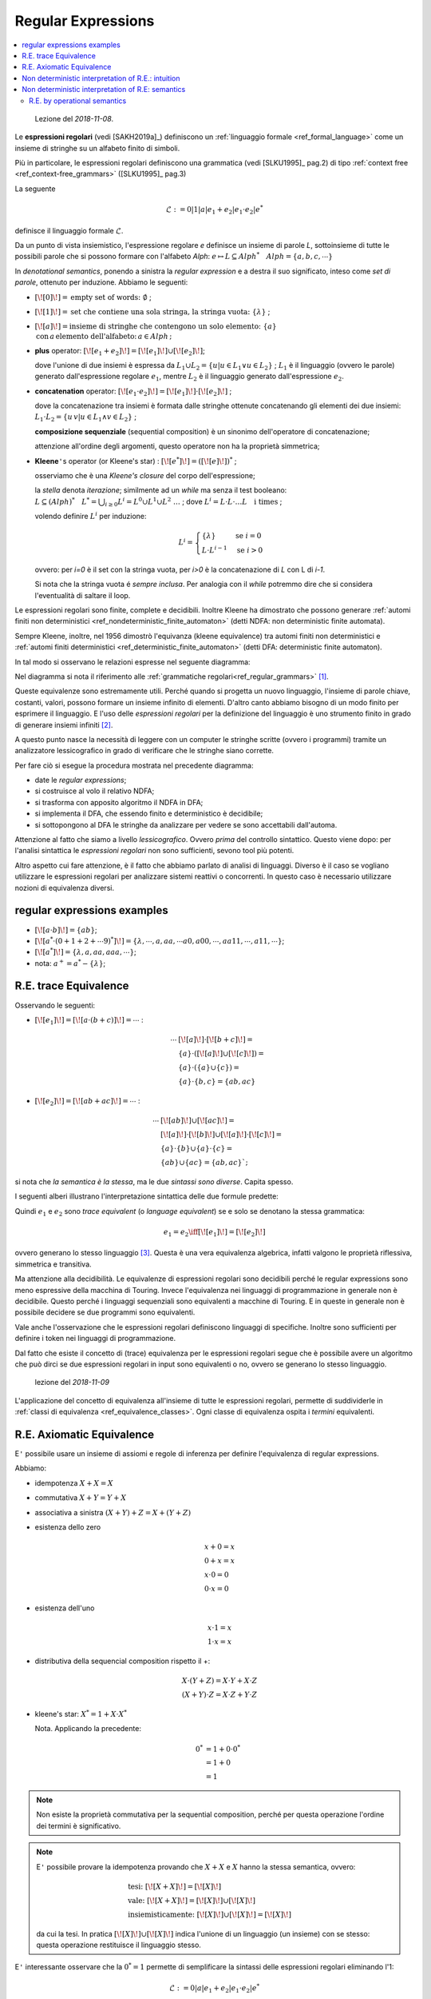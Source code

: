 
.. meta::
   :language: it
   :description language=it: Appunti di Complex Systems Design - Espressioni Regolari
   :description language=en: Notes on Complex Systems Design - Regular Expressions
   :keywords: Complex Systems Design, regular expressions
   :author: Luciano De Falco Alfano

.. index:: regular expressions

.. _ref_regular_expressions:
   
Regular Expressions
==========================

.. contents:: 
   :local:

..

  Lezione del *2018-11-08*.

Le **espressioni regolari** (vedi [SAKH2019a]_) definiscono un 
:ref:`linguaggio formale <ref_formal_language>` come un insieme di 
stringhe su un alfabeto finito di simboli.

Più in particolare, le espressioni regolari definiscono una grammatica 
(vedi [SLKU1995]_ pag.2) di tipo :ref:`context free <ref_context-free_grammars>`
([SLKU1995]_ pag.3)

La seguente

.. math::

  \mathcal{L} := 0 \vert 1 \vert a \vert e_1 + e_2 \vert e_1 \cdot e_2 | e^*
  
definisce il linguaggio formale :math:`\mathcal{L}`.

Da un punto di vista insiemistico, l'espressione regolare *e* definisce un insieme
di parole *L*, sottoinsieme di tutte le possibili parole che si possono
formare con l'alfabeto *Alph*: 
:math:`e \mapsto L \subseteq Alph^* \quad Alph = \{a, b, c, \cdots \}`

In *denotational semantics*, ponendo a sinistra la *regular expression* e a destra il suo
significato, inteso come *set di parole*, ottenuto per induzione. Abbiamo le seguenti:

* :math:`[\![ 0 ]\!] = \text{empty set of words: } \emptyset` ; 
* :math:`[\![ 1 ]\!] = \text{set che contiene una sola stringa, la stringa vuota: } \{\lambda\}` ; 
* :math:`[\![ a ]\!] = \text{insieme di stringhe che contengono un solo elemento: } \{a\} \\ \, \text{con} \, a \, \text{elemento dell'alfabeto:} \, a \in Alph \, \text{;}` 
* **plus** operator: :math:`[\![ e_1 + e_2 ]\!] = [\![ e_1 ]\!] \cup [\![ e_2 ]\!]`;
 
  dove l'unione di due insiemi è espressa da :math:`L_1 \cup L_2 = \{u \vert u \in L_1 \vee u \in L_2\}` ;
  :math:`L_1` è il linguaggio (ovvero le parole) generato dall'espressione regolare :math:`e_1`, mentre
  :math:`L_2` è il linguaggio generato dall'espressione :math:`e_2`.

* **concatenation** operator: :math:`[\![ e_1 \cdot e_2 ]\!] = [\![ e_1 ]\!] \cdot [\![ e_2 ]\!]` ;

  dove la concatenazione tra insiemi è formata dalle stringhe ottenute concatenando gli elementi dei due insiemi:
  :math:`L_1 \cdot L_2 = \{u \, v \vert u \in L_1 \wedge v \in L_2\}` ;
  
  **composizione sequenziale** (sequential composition) è un sinonimo dell'operatore di concatenazione;
  
  attenzione all'ordine degli argomenti, questo operatore non ha la proprietà simmetrica;
  
* **Kleene**\ ``'``\ s operator (or Kleene's star) : :math:`[\![ e^* ]\!] = ( [\![ e ]\!] )^*` ;

  osserviamo che è una *Kleene's closure* del corpo dell'espressione;

  la *stella* denota *iterazione*; similmente ad un *while* ma senza il
  test booleano:
  :math:`L \subseteq (Alph)^* \quad L^* = \bigcup_{i \geq 0} L^i = L^0 \cup L^1 \cup L^2 \ \dots` ;
  dove   :math:`L^i = L \cdot L \cdot \dots L \quad \text{i times}` ;
  
  volendo definire :math:`L^i` per induzione:
  
  .. math::
  
     L^i = \begin{cases}
             \{\lambda\}          & \text{se } i = 0 \\ 
             L \cdot L^{i-1}  & \text{se } i > 0
           \end{cases}
       
  ovvero: per *i=0* è il set con la stringa vuota, per *i>0*
  è la concatenazione di *L* con L di *i-1*.
  
  Si nota che la stringa vuota é *sempre inclusa*. Per analogia con il *while*
  potremmo dire che si considera l'eventualità di saltare il loop.
  
Le espressioni regolari sono finite, complete e decidibili. Inoltre Kleene ha dimostrato che possono 
generare :ref:`automi finiti non deterministici <ref_nondeterministic_finite_automaton>` (detti NDFA: non deterministic finite automata).

Sempre Kleene, inoltre, nel 1956 dimostrò l'equivanza (kleene equivalence) tra 
automi finiti non deterministici 
e :ref:`automi finiti deterministici <ref_deterministic_finite_automaton>`
(detti DFA: deterministic finite automaton).

In tal modo si osservano le relazioni espresse nel seguente diagramma:

.. image:: images/relazioni_automi.*
   :align: center

Nel diagramma si nota il riferimento alle :ref:`grammatiche regolari<ref_regular_grammars>` [#]_.

Queste equivalenze sono estremamente utili. Perché quando si progetta un nuovo linguaggio,
l'insieme di parole chiave, costanti, valori, possono formare un insieme infinito di elementi.
D'altro canto abbiamo bisogno di un modo finito per esprimere il linguaggio. E l'uso
delle *espressioni regolari* per la definizione del linguaggio è
uno strumento finito in grado di generare insiemi infiniti [#]_.

A questo punto nasce 
la necessità di leggere con un computer le stringhe scritte (ovvero i programmi)
tramite un analizzatore lessicografico in grado di verificare che le stringhe siano
corrette.

Per fare ciò si esegue la procedura mostrata nel precedente diagramma:

* date le  *regular expressions*;
* si costruisce al volo il relativo NDFA;
* si trasforma con apposito algoritmo il NDFA in DFA;
* si implementa il DFA, che essendo finito e deterministico è decidibile;
* si sottopongono al DFA le stringhe da analizzare per vedere se sono
  accettabili dall'automa.

Attenzione al fatto che siamo a livello *lessicografico*. Ovvero *prima* del
controllo sintattico. Questo viene dopo: per l'analisi sintattica le
*espressioni regolari* non sono sufficienti, sevono tool più potenti.

Altro aspetto cui fare attenzione, è il fatto che abbiamo parlato di analisi 
di linguaggi. Diverso è il caso se vogliano utilizzare le espressioni regolari
per analizzare sistemi reattivi o concorrenti. In questo caso è necessario
utilizzare nozioni di equivalenza diversi.


.. index:: regular expressions examples

.. _ref_regular_expressions_examples:

regular expressions examples
-----------------------------------

* :math:`[\![ a \cdot b ]\!] = \{ab\}`;
* :math:`[\![ a^* \cdot ( 0 + 1 + 2 + \cdots 9 )^* ]\!] = \{ \lambda, \cdots, a, aa, \cdots a0, a00, \cdots, aa11, \cdots, a11, \cdots \}`;
* :math:`[\![ a^* ]\!] = \{ \lambda, a, aa, aaa, \cdots \}`;
* nota: :math:`a^+ = a^* - \{ \lambda \}`;
 
 
.. index:: regular expressions trace equivalence

.. _ref_regular_expressions_trace_equivalence:

R.E. trace Equivalence
---------------------------


Osservando le seguenti:

* :math:`[\![ e_1 ]\!] = [\![ a \cdot ( b + c ) ]\!] = \cdots` :

  .. math::
  
     \cdots &  [\![ a ]\!] \cdot  [\![ b + c ]\!] = \\
            & \{a\} \cdot ([\![ a ]\!] \cup [\![ c ]\!]) = \\
            & \{a\} \cdot (\{a\} \cup \{c\}) = \\
            & \{a\} \cdot \{ b, c \} = \{ab, ac\}
  
     
* :math:`[\![ e_2 ]\!] = [\![ a b + a c ]\!] = \cdots` :

  .. math::
  
     \cdots & [\![ a b ]\!] \cup  [\![ a c ]\!] = \\
            & [\![ a ]\!] \cdot [\![ b ]\!] \cup  [\![ a ]\!] \cdot [\![ c ]\!] = \\
            & \{ a \} \cdot \{ b \} \cup \{ a \} \cdot \{ c \}  = \\
            & \{ a b \}  \cup \{ a c \}  = \{ab, ac\}`;
  
si nota che *la semantica è la stessa*, ma le due *sintassi sono diverse*. Capita spesso.

.. _ref_esempio_stessa_semantica:

I seguenti alberi illustrano l'interpretazione sintattica delle due formule predette:
  
.. image:: images/stessa_semantica.*
   :align: center
   
Quindi :math:`e_1` e :math:`e_2` sono *trace equivalent* (o *language equivalent*)
se e solo se denotano la stessa grammatica:

 .. math::
   
    e_1 = e_2 \iff [\![e_1]\!] = [\![e_2]\!] 
    
ovvero generano lo stesso linguaggio [#]_. Questa è una vera equivalenza algebrica, 
infatti valgono le proprietà riflessiva, simmetrica e transitiva.

Ma attenzione alla decidibilità. Le equivalenze di espressioni regolari sono decidibili
perché le regular expressions sono meno
espressive della macchina di Touring. Invece l'equivalenza nei linguaggi di programmazione
in generale non è decidibile. Questo perché i linguaggi sequenziali sono equivalenti 
a macchine di Touring. E in queste in generale non è possibile decidere se 
due programmi sono equivalenti.

Vale anche l'osservazione che le espressioni regolari definiscono linguaggi di specifiche.
Inoltre sono sufficienti per definire i token nei linguaggi di programmazione.
   
Dal fatto che esiste il concetto di (trace) equivalenza per le espressioni
regolari segue che è possibile avere un algoritmo che può dirci se due
espressioni regolari in input sono equivalenti o no, ovvero se generano lo stesso
linguaggio.

  lezione del *2018-11-09*
  
L'applicazione del concetto di equivalenza all'insieme di tutte le espressioni
regolari, permette di suddividerle in :ref:`classi di equivalenza <ref_equivalence_classes>`.
Ogni classe di equivalenza ospita i *termini* equivalenti.


.. index:: axiomatic equivalence

.. _ref_axiomatic_equivalence:

R.E. Axiomatic Equivalence
-----------------------------------------------

E\ ``'`` possibile usare un insieme di assiomi e regole di inferenza per definire
l'equivalenza di regular expressions.

Abbiamo:

* idempotenza :math:`X + X = X`
* commutativa :math:`X + Y = Y + X`
* associativa a sinistra :math:`(X + Y) + Z = X + (Y + Z)`
* esistenza dello zero

  .. math::
  
     & x + 0 = x \\ 
     & 0 + x = x \\ 
     & x \cdot 0 = 0 \\ 
     & 0 \cdot x = 0

* esistenza dell'uno

  .. math::
  
     & x \cdot 1 = x \\ 
     & 1 \cdot x = x

* distributiva della sequencial composition rispetto il +:

  .. math:: 
    
     & X \cdot (Y + Z) = X \cdot Y + X \cdot Z \\
     & (X + Y) \cdot Z = X \cdot Z + Y \cdot Z 
     
* kleene's star: :math:`X^* = 1 + X \cdot X^*`

  Nota. Applicando la precedente: 
     
  .. math::
     
     0^* & = 1 + 0 \cdot 0^* \\
         & = 1 + 0 \\
         & = 1
         
.. note:: Non esiste la proprietà commutativa per la sequential composition, perché
   per questa operazione l'ordine dei termini è significativo.

.. note:: E\ ``'`` possibile provare la idempotenza provando che :math:`X + X` e 
   :math:`X` hanno la stessa semantica, ovvero:

   .. math::
   
      & \text{tesi: } [\![ X + X ]\!] = [\![ X ]\!] \\
      & \text{vale: } [\![ X + X ]\!] = [\![ X ]\!] \cup [\![ X ]\!] \\
      & \text{insiemisticamente: } [\![ X ]\!] \cup [\![ X ]\!] = [\![ X ]\!] 
      
   da cui la tesi. In pratica :math:`[\![ X ]\!] \cup [\![ X ]\!]` indica l'unione 
   di un linguaggio (un insieme) con se stesso: questa operazione restituisce
   il linguaggio stesso.
   
E\ ``'`` interessante osservare che la :math:`0^* = 1` permette di semplificare la sintassi
delle espressioni regolari eliminando l'1:

.. math::

  \mathcal{L} := 0 \vert a \vert e_1 + e_2 \vert e_1 \cdot e_2 | e^*
   
quindi la semantica delle espressioni regolari è tale da semplificare la sintassi.

Esiste un teorema che enuncia: date due espressioni regolari, queste sono trace equivalent
se e solo se i due termini possono essere resi equivalenti applicando
gli assiomi:

.. math::

   \forall e_1, e_2 \in E \quad e_1 =_{te} e_2 \iff e_1 =_{A} e_2
   
dove *E* è l'insieme delle espressioni regolari, :math:`=_{te}` indica
*trace equivalence*, ovvero :math:`[\![ e_1 ]\!] = [\![ e_2 ]\!]`, mentre
:math:`=_{A}` indica equivalenza secondo gli assiomi precedentemente indicati.

Una equivalenza secondo gli assiomi si prova partendo dall'espressione
:math:`e_1`, e applicando a questa gli assiomi presentati in precedenza, 
fino a trasformarla, se si riesce, nell'espressione :math:`e_2`.
   
Il teorema in osservazione afferma che la *trace equivalence* e la *axiomatic equivalence*
generano le stesse classi di equivalenza: suddividono l'insieme *E* nelle stesse partizioni.   
   
La proposizione *se e solo se* del precedente teorema, significa che valgono:

* sia :math:`e_1 =_{te} e_2 \Leftarrow e_1 =_{A} e_2`;
* che :math:`e_1 =_{te} e_2 \Rightarrow e_1 =_{A} e_2`.

La prima relazione afferma che due espressioni regolari assiomaticamente
equivalenti, implicano l'equivalenza semantica. Questa è detta **correctness**
(o *soundness*).

Considerando la seconda relazione, ovvero l'equivalenza semantica implica 
quella assiomatica, è detta **completeness**.

Kleene nel 1956 fu in grado di provare solo il *soundness*. La *completeness*
fu provata nel 1999 da Dexter Kozen, utilizzando l'univocità dell'automa 
minimo per :math:`e_1, e_2`: dato l'automa minimo, Kozen lo utilizzò per 
dimostrare gli assiomi.

Il teorema predetto vale per le espressioni regolari come generatori di linguaggi.
Per il tema più generale dell'uso delle espressioni regolari per i sistemi
concorrenti, il teorema predetto ancora non è completamente dimostrato. 
E\ ``'`` stato dimostrato per una sintassi semplificata. Quindi vi è il sospetto che 
gli assiomi non siano sufficienti per definire l'equivalenza per sistemi
concorrenti rappresentabili con la sintassi completa delle espressioni
regolari.

.. note:: Mentre da un punto di vista matematico l'equivalenza semantica
   e quella assiomatica possono essere interpretate come due modi diversi
   di esprimere lo *stesso* concetto di equivalenza, da un punto di vista 
   della computer scienze, sono due interpretazioni diverse dell'informazione:
   una (la semantica) orientata all'algoritmo, l'altra alla sintassi.

.. index:: non deterministic interpretation of regular expressions intutition

.. _ref_non_deterministic_interpretation_of_regular_expressions_intuition:

Non deterministic interpretation of R.E.: intuition
----------------------------------------------------

  lezione del *2018-11-15*
  
Riprendiamo la sintassi delle espressioni regolari:

.. math::

   & Alph = \{a, b, c, \cdots \} \\
   & \mathcal{L} ::= 0 \vert 1 \vert a \vert e_1 + e_2 \vert e_1 \cdot e_2 | e^*

Consideriamo l'alfabeto come astrazioni di azioni. Ad esempio: *send*, *receive*,
*input*, *output*, ...

E interpretiamo le espressioni regolari come descrizioni di sistemi reattivi. 
Ovvero sistemi che reagiscono alle condizioni esterne: sempre attivi, eseguono
i comandi senza terminare, ma rimangono in attesa del prossimo comando da 
eseguire.

.. note:: In questa sintassi, per ora manca l'operatore di *parallel composition*.

Gli *operatori* mostrati possono essere interpretati informalmente come segue.

.. warning:: La terminologia può ingannare. Questi sono sistemi elementari. 
   Considera che in inglese *operator* si traduce con il termine italiano
   *operatore*, intendendo una persona o una cosa che esegue
   compiti, verosimilmente in modo continuativo.
   
   Quindi, attenzione a non confondere il concetto di *operatore*, che in italiano 
   assume anche il significato di simbolo che esprime una operazione. Gli anglosassoni
   per questo significato utilizzano spesso il termine *operation*.

* *0* è un *unsuccesfull terminal operator* ovvero un sistema che ha 
  concluso l'attività senza successo.
* *1* è un *successfull terminal operator*: un sistema che ha concluso
  l'attività con successo.
   
  Questo  lo *0* indicano uno stop dell'attività, ma con diversi significati:
  soddisfacimento, o meno, della richiesta.
  
     
* *a* é un sistema che può eseguire l'azione *a* e poi terminare con successo.
  Notiamo che la terminazione con successo è successiva alla esecuzione
  dell'azione *a*.
* :math:`e_1 + e_2` è la *non deterministic composition*. Un sistema in grado di
  eseguire le azioni :math:`e_1` **oppure** quelle :math:`e_2`. E' una 
  *scelta* tra :math:`e_1` ed :math:`e_2`, ma non condizionata da un test
  booleano. La scelta se eseguire l'una o l'altra è determinata dall'ambiente
  esterno. Alcune volte l'ambiente richiederà :math:`e_1`, altre volte :math:`e_2`.
  E quando è stata fatta la scelta, l'alternativa non è più possibile, viene 
  eliminata fino al prossimo run.
  
  I sistemi paralleli hanno  sempre un comportamento di questo tipo, esplicito o implicito.
  Si immagini un gruppo di sistemi, ognuno in grado di eseguire alcune
  attività. Ogni sistema elabora autonomamente, salvo comunicare ogni
  tanto con un altro sistema del gruppo.

* :math:`e_1 \cdot e_2` è la *sequential composition*. Un sistema in grado di
  eseguire le azioni :math:`e_1` e, quando queste sono pronte a terminare con successo, 
  il controllo passa a :math:`e_2`. Quindi **fornisce un ordine**: prima :math:`e_1` 
  e poi :math:`e_2`, ma solo se :math:`e_1` è terminato con successo.
  
  La *sequencial composition* è sempre presente, in ogni linguaggio di specifiche.
  Questo perché ogni algoritmo ha necessità di indicare un ordine delle 
  operazioni da effettuare.
  
* :math:`e^* = 1 + e \cdot e^*` è simile ad un sistema ricorsivo. In pratica è un 
  sistema *non deterministic composition* che può decidere di terminare immediatamente 
  con successo (salta il corpo del processo), oppure eseguire il processo e, **se non fallisce**,
  decidere di ripartire nuovamente.
  
  Il seguente è un diagramma descrittivo di un sistema :math:`e^*`:
  
  .. image:: images/e_star.*
     :align: center

Nel complesso le espressioni regolari sono un linguaggio di descrizione di
sistemi reattivi piuttosto completo. Manca la parallel composition,
che può essere in qualche modo simulata tramite comportamenti paralleli.

Manca anche la possibilità di specificare il tempo e la localizzazione:
vengono descritti solo gli aspetti funzionali.

D'altro canto permettono di esprimere la *non deterministic composition*
tramite l'operatore :math:`e_1 + e_2`, e questo è un concetto fondamentale
nella programmazione parallela. Ad esempio se si hanno due processi che effettuano
assegnazioni diverse in una variabile, quale dei due *vince* lasciando
il proprio valore nella variabile al termine del run, dipende da una serie di 
fattori non controllabili: temperatura, presenza di altri processi, frequenza
del clock, cache, ... Quindi eseguendo più test avremo risultati diversi:
alcune volte vincerà il primo processo, altre volte vincerà il secondo.
   
   
.. index:: non deterministic interpretation of regular expressions semantic

.. _ref_non_deterministic_interpretation_of_regular_expressions_semantic:

Non deterministic interpretation of R.E: semantics
---------------------------------------------------

Per l'interpretazione classica delle R.E. abbiamo usato la *denotation semantics*
perché ci ha permesso di concentraci sugli stati iniziali e finali.

Ora, avendo a che fare con processi concorrenti, limitare l'analisi ai soli
stati iniziali e finali non è più sufficiente. Per questo motivo si usa una
*structural operational semantics* che permette di spiegare il comportamento
del sistema passo per passo.

Per comprendere il motivo di questa necessità, si riprendano i sistemi
illustrati qui di seguito.

.. image:: images/stessa_semantica.*
   :align: center

Se ci limitiamo ad osservare funzionalmente le sequenze di azioni che i due
sistemi sono in grado di eseguire (ovvero le loro *trace*), sappiamo che 
sono equivalenti: soddisfano il criterio di *trace equivalence*. Entrambi
sono in grado di eseguire sequenze del tipo *ab* oppure *ac*.

Ma considerandoli sistemi reattivi, supponiamo che:

* l'azione *a* sia una *read*, quindi una sincronizzazione con un sistema
  esterno che alimenta un dato in lettura,
* l'azione *b* sia una stampa del dato ricevuto su un device (*printer1*);
* l'azione *c* sia una stampa del dato ricevuto su un secondo device (*printer2*).

Questo è uno scenario molto comune. Un processo solitamente dispone di più canali
di uscita, e un dato può essere emesso su uno di questi canali a richiesta
dell'ambiente.

In questo scenario il processo a sinistra (:math:`e_1`) legge il dato (azione *a*)
**e poi** l'utente sceglie se stamparlo su *printer1* **oppure** su *printer2*.

Invece il processo a destra (:math:`e_2`) l'utente deve decidere **subito**
su quale printer scrivere perché deve iniettare la sequenza *ab* **oppure**
la sequenza *ac*. Non può decidere se *b* o *c* dopo la lettura del dato (*a*).

Questo punto é molto importante. 

Premesso che potremo considerare i due sistemi equivalenti se si comportano nello stesso 
modo quando inseriti nello stesso ambiente.

Quindi immaginiamo un test dei due sistemi :math:`e_1` ed :math:`e_2` in un ambiente formato con un 
ulteriore sistema in grado di alimentarli con il dato da stampare, ad esempio la sequenza 
:math:`\bar{a} \cdot \bar{b} \cdot 1`, dove :math:`\bar{a}` e :math:`\bar{b}` sono i 
segnali di sincronizzazione con i relativi comandi, mentre *1* indica
terminazione con successo.

Il comportamento di :math:`e_1` è mostrato qui sotto:

.. image:: images/e1.*
   :align: center

Nel diagramma precedente ogni riquadro rappresenta a sinistra il sistema
:math:`e_1` e a destra, **in parallelo**, il sistema che lo alimenta.

* Al primo comando di sincronizzazione (:math:`\bar{a}`: *step 1*)
  il sistema :math:`e_1` raggiunge
  il nodo di branch e si pone in attesa del comando successivo. In parallelo
  l'alimentatore raggiunge lo stato :math:`\bar{b} \cdot 1`.
* Al secondo comando di sincronizzazione (:math:`\bar{b}`: *step 2*)
  il sistema :math:`e_1` raggiunge
  il nodo di terminazione con successo. In parallelo anche
  l'alimentatore raggiunge lo stato *1*. Quindi tutto ok.

Vediamo ora i comportamenti possibili di :math:`e_2`; sono mostrati qui di seguito:

.. image:: images/e2.*
   :align: center

In questo diagramma, come nel precedente, ogni riquadro rappresenta a sinistra il sistema
in osservazione (qui è :math:`e_2`) e a destra, **in parallelo**, il sistema che lo alimenta.

Inoltre qui abbiamo due colonne: una per ogni possibile comportamento di 
:math:`e_2`.

Consideriamo la colonna sinistra.

* Al primo comando di sincronizzazione (:math:`\bar{a}`: *step 1* nella colonna sinistra)
  il sistema :math:`e_2` prende il ramo a sinistra
  e si pone in attesa del comando successivo. In parallelo
  l'alimentatore raggiunge lo stato :math:`\bar{b} \cdot 1`.
* Al secondo comando di sincronizzazione (:math:`\bar{b}`: *step 2* della colonna sinistra)
  il sistema :math:`e_2` raggiunge
  il nodo di terminazione con successo. In parallelo anche
  l'alimentatore raggiunge lo stato *1*. Qui è ok.
  
Ma è possibile anche il comportamento descritto nella colonna a destra.

* Al primo comando di sincronizzazione (:math:`\bar{a}`: *step 1* nella colonna destra)
  il sistema :math:`e_2` prende il ramo a destra
  e si pone in attesa del comando successivo. In parallelo
  l'alimentatore raggiunge lo stato :math:`\bar{b} \cdot 1`.
* Dopo di che, siamo in una situazione di stallo (*deadlock state*). Perché
  il sistema :math:`e_2` è pronto a ricevere il comando *c*, mentre il sistema
  di alimentazione deve inviare un comando *b*. Questo non va bene.
  
La presenza di possibili deadlock è un problema tipico dei sistemi distribuiti/paralleli.
É necessario evitarli accuratamente, e vanno scoperti nelle prime fasi di progettazione,
perché correggerli dopo l'implementazione del sistema può essere estremamente oneroso [#]_.

D'altro canto un sistema distribuito può essere formato da centinaia, o migliaia
di componenti. In queste condizione una analisi manuale non è possibile. É
necessario utilizzare tool automatici di analisi, che verifichino il comportamento
di tutto il sistema all'accadere di tutte le possibili condizioni. E per fare 
questo devono considerare la struttura di branching dei diversi componenti.

Quindi non possiamo usare l'equivalenza linguistica per effettuare questo tipo
di verifiche.

Per lo stesso motivo non è possibile utilizzare un approccio puramente funzionale.
Perché anche le funzioni si concentrano su due soli punti nevralgici: l'input alla
funzione e il suo output.
  
  lezione del *2018-11-29*
  
Il fenomeno del deadlock è stato illustrato con il 
`problema dei filosofi a cena <https://en.wikipedia.org/wiki/Dining_philosophers_problem>`_
nel 1965 da E. Dijkstra. Si supponga di avere un gruppo di filosofi, che non possono parlare tra loro,
seduto ad un tavolo rotondo. Ogni filosofo ha a disposizione una forchetta, ma per mangiare
deve avere in mano due forchette. Quindi potrà mangiare solo se il suo compagno
a lato gli lascia usare la sua forchetta. Il dedloack avviene se tutti i filosofi
decidono di mangiare e prendono la propria forchetta, senza lasciarla a disposizione
del vicino.

Nota: ci concentriamo su linguaggi di specifiche con handshacking (messagge passing
between processes). Ma gli stessi ragionamenti si possono applicare a linguaggi
di specifica che utilizzano memorie condivise per effettuare la sincronizzazione.
Quindi l'approccio *input/output* non è l'unico usabile.

Consideriamo il seguente diagramma. Abbiamo 
sia a destra che a sinistra un sistema che risponde al comando *a* e termina con 
successo.

.. image:: images/a.*
   :align: center

A sinistra il sistema :math:`A_1` è deterministico, invece a destra :math:`A_2` ha un comportamento
non deterministico. Dall'esterno non possiamo eseguire un test che ci permetta
di capire con quale di questi due abbiamo a che fare, e il comportamento appare
sempre del tutto equivalente. Possiamo pensare di semplificare il progetto 
sostituendo il sistema :math:`A_2` con il sistema :math:`A_1`.

In generale avremo il seguente processo.

Dato un programma scritto in un linguaggio di specifica che supporti il non
determinismo, lo traduciamo in un automa con transizioni:

.. math::

   P_1 \rightsquigarrow A_1

Quindi possiamo avere, ad esempio, un programma scritto con la sintassi delle
espressioni regolari, modellato tramite un automa che rappresenta un
*labeled transition system*\ [#]_. L'automa in questione solitamente
è dotato di un numero elevatissimo di stati e transizioni, al limite anche infinito.
Perciò il passo successivo consiste nel trasformate l'automa in una 
versione equivalente, possibilmente più piccola e con numero finito
di stati:

.. math::

   P_1 \rightsquigarrow A_1 \rightsquigarrow A_2

La trasformazione verso un automa più piccolo avviene utilizzando relazioni
di equivalenza, che sono divise in due classi:

* *testing equivalences*;
* *bisimulation equivalences*.

Le equivalenza tramite test utilizzano le attività di test per definire
l'equivalenza tra automi diversi (model checking). In questo ambito, a causa del fatto che il non 
determinismo del sistema può generare automi a stati infiniti, i test possono
(e devono) essere rappresentati con formule logiche, oppure, nel caso di elaborazioni
in parallelo, si possono collezionare tutti i possibili risultati, e 
decidere se un test ha avuto successo, o meno, verificando se il risultato
ottenuto rientra nel set di quelli attesi.

La *bisimulation equivalence*, su cui ci concentreremo, ha un approccio diverso.
Ma, prima di capire cos'è la bisimulation equivalence, dobbiamo comprendere 
come trasformare delle specifiche formali in un *labeled transition system*.

In questo scenario (di processi paralleli) il non determinismo deve essere accettato.
A differenza dei programmi scritti in linguaggi formali sequenziali, che è possibile
trasformare in automi a stati fini deterministici, in questo caso il *non determinismo*
**non è eliminabile**.

.. index:: R.E. by operational semantics

.. _ref_R_E_by_operational_semantics:

R.E. by operational semantics
^^^^^^^^^^^^^^^^^^^^^^^^^^^^^^^^^^^^^^^^

Il modo più efficiente di passare dalla formalizzazione delle specifiche all'automa
consiste nell'usare la *operational semantics*. **Ma** questa considera solo
il passaggio da uno stato del sistema (input), ad uno stato finale (output) 
per una data azione *a*:

.. math::

   e_{initial\, state} \xrightarrow{a} f_{final\, state}

Questa relazione mappa ogni possibile stato iniziale per ogni possibile azione.
Quindi, possiamo pensare allo stato iniziale come una configurazione del sistema.
In ultima analisi i due stati (iniziale e finale) sono un *labeled transition
system* con label *a* (l'azione).

Vedendolo come *labeled transiton system*, gli stati possono essere considerati
astraendo dal loro nome, perché ci interessa osservare il comportamento. Si ricordi 
che stiamo osservando un sistema che interagisce con il suo ambiente, e l'interazione è 
veicolata dall'azione.

Quindi la *operational semantics* definisce una relazione binaria :math:`(e, a, f)`
che può essere espressa tramite regole d'inferenza (*inference rules*) della forma:

.. math::

   \frac{premise_1, \cdots premise_n}{consequence}
   
Le regole d'inferenza definiscono la struttura del nostro sistema.

Riprendendo il ns linguaggio di specifica [#]_ [#]_: 
:math:`\mathcal{L} ::= 0 \vert 1 \vert a \vert e_1 + e_2 \vert e_1 \cdot e_2 | e^*`
vediamo la sua *operational semantics* considerando come tradurre ogni termine 
del linguaggio in un automata che lo modella.
   
Avendo *regular expressions*, i modelli associati ai suoi termini sono finiti (**? why ?**).
Quindi la *operational semantics* definisce per ogni termine automi a stati finiti
non deterministici [#]_.

Di seguito diamo l'interpretazione di :math:`\mathcal{L}`. La colonna sx
indica il numero di riga, la colonna centrale 
indica il termine in analisi e la relativa regola d'inferenza, la colonna dx [#]_ indica
la terminazione immediata (con successo) del sistema.

+-----+----------------------------------------------------------------------------------------------+---------------------------------------------------------------------+
| row | :math:`e \xrightarrow{a} f`                                                                  | :math:`e \surd`                                                     |
|     |                                                                                              |                                                                     |
+=====+==============================================================================================+=====================================================================+
|  1  | 0           no rule                                                                          |                                                                     |
+-----+----------------------------------------------------------------------------------------------+---------------------------------------------------------------------+
|  2  | 1           no rule                                                                          | :math:`1 \surd`                                                     |
+-----+----------------------------------------------------------------------------------------------+---------------------------------------------------------------------+
|  3  | basic activity *a*                                                                           |                                                                     |
|     |                                                                                              |                                                                     |
|     | :math:`\frac{\diagup}{a \xrightarrow{a} 1}`                                                  |                                                                     |
+-----+----------------------------------------------------------------------------------------------+---------------------------------------------------------------------+
|  4  | non determinism                                                                              |                                                                     |
|     |                                                                                              |                                                                     |
|     | :math:`\frac{e_1 \xrightarrow{a} e_1'}{(e_1 + e_2) \xrightarrow{a} e_1'}`,                   | :math:`\frac{e_1 \surd \, or \, e_2 \surd}{(e_1 + e_2) \surd}`      |
|     |                                                                                              |                                                                     |
|     | :math:`\frac{e_2 \xrightarrow{a} e_2'}{(e_1 + e_2) \xrightarrow{a} e_2'}`                    |                                                                     |
+-----+----------------------------------------------------------------------------------------------+---------------------------------------------------------------------+
|  5  | .. index:: operational semantics sequential composition                                      |                                                                     |
|     |                                                                                              |                                                                     |
|     | .. _ref_operational_semantics_sequential_composition:                                        |                                                                     |
|     |                                                                                              |                                                                     |
|     | sequential composition                                                                       |                                                                     |
|     |                                                                                              |                                                                     |
|     | .. math::                                                                                    | :math:`\frac{e_1 \surd \, and \, e_2 \surd}{(e_1 \cdot e_2) \surd}` |
|     |      \frac{e_1 \xrightarrow{a} e_1'}{(e_1 \cdot e_2) \xrightarrow{a} (e_1' \cdot e_2)}       |                                                                     |
|     |                                                                                              |                                                                     |
|     | .. math::                                                                                    |                                                                     |
|     |      \frac{e_1 \surd \, , \, e_2 \xrightarrow{a} e_2'}{(e_1 \cdot e_2) \xrightarrow{a} e_2'} |                                                                     |
|     |                                                                                              |                                                                     |
+-----+----------------------------------------------------------------------------------------------+---------------------------------------------------------------------+
|  6  | star operator                                                                                |                                                                     |
|     |                                                                                              |                                                                     |
|     | :math:`\frac{e \xrightarrow{a} e'}{e^* \xrightarrow{a} (e' \cdot e^*)}`                      | :math:`\frac{\diagup}{e^* \surd}`                                   |
|     |                                                                                              |                                                                     |
+-----+----------------------------------------------------------------------------------------------+---------------------------------------------------------------------+

La prima riga della precedente tabella rappresenta un sistema in stato *0*, ovvero in **deadlock**, quindi non ha terminazione immediata.

La seconda riga rappresenta un sistema in stato *1*, ovvero in terminazione immediata con successo.

La terza riga analizza il sistema in grado di eseguire l'azione *a*. Qui non vi sono precondizioni, e la
conseguenza è l'esecuzione dell'azione. Il sistema **terminerà** (attenzione al futuro) con successo *dopo avere eseguito*
l'azione richiesta. Per questo motivo *ora* non termina con successo.

Alla riga 4  il sistema :math:`e_1 + e_2` puo eseguire sia :math:`e_1` che 
:math:`e_2`. **Ma** uno dei due deve essere deciso dal contesto. Per questo
abbiamo due regole: per dare il comportamento in entrambi i casi. Ad esempio,
se nell'eseguire *a* il sistema passa da :math:`e_1` ad :math:`e_1'`, allora
il percorso alternativo (in questo caso da :math:`e_2` ad :math:`e_2'`) viene
eliminato.
   
Sempre alla riga 4, il sistema :math:`e_1 + e_2` termina immediatamente, se lo stato di partenza
:math:`e_1` o :math:`e_2` termina immediatamente. Con operatore *or* inclusivo,
quindi se uncomponente può terminare immeditamente, lo può anche il sistema.
   
Alla riga 5, il sistema :math:`e_1 \cdot e_2` è in grado di eseguire prima
:math:`e_1`, e quando questo termina si passa ad eseguire :math:`e_2`. In generale
però :math:`e_1` può passare in :math:`e_1'`, senza terminare. In questo caso
il sistema evolve in :math:`e_1' \cdot e_2`. Se invece :math:`e_1` termina
(seconda inferenza), allora parte l'elaborazione di :math:`e_2`, che in generale
evolve nel nuovo stato :math:`e_2'`.

Alla riga 5, la terminazione immediata di :math:`e_1 \cdot e_2` avviene solo se 
terminano immediatamente sia :math:`e_1` che :math:`e_2` (operatore *and*).
Ad esempio :math:`(a + 1) \cdot (b + 1)` termina immediatamente, perché
lo fanno entrambi gli *1* dei due termini che sono in *non deterministic 
choise* (operatore *+*). Alla stessa conclusione si arriva applicando all'esempio le 
regole assiomatiche.

Alla riga 6, la Kleene's star :math:`e^*` è un sistema in grado di terminare
immediatamente con successo, oppure di eseguire nuovamente se stesso. In generale 
eseguendo l'azione *a* passerà dallo stato :math:`e` allo stato :math:`e'`
per poi decidere se terminare o riprendere il ciclo, come espresso da: :math:`e' \cdot e^*`,

La terminazone immediata della riga 6 vale per definizione: 
:math:`e^*` può terminare con successo immediatamente senza precondizioni.

Ad esempio :math:`(a \, 0 \, b)^*`, per la presenza dell'operatore star può
terminare immediatamente con successo, oppure eseguire l'azione *a* e poi andare 
in deadloack per la presenza dello stato *0*.

A questo punto abbiamo le regole d'inferenza che ci permettono di interpretare 
i termini delle *regular expressions*. Applicandole ad un termine per volta
possiamo costruire così l'automata del sistema.

Ad esempio, prendiamo :math:`a \cdot (b + c)`. Consideriamo:

* :math:`a \equiv e_1`, e 
* :math:`(b + c) \equiv e_2`.

Con la precondizione che *a* possa terminare immediatamente per l'azione
*a* (espressa da :math:`a \xrightarrow{a} 1`), allora la regola d'inferenza è:

.. math::

   \frac{a \xrightarrow{a} 1}{a \cdot (b + c) \xrightarrow{a} 1 \cdot (b + c)}

Iteriamo il ragionamento su questa regola considerando:

* :math:`1 \equiv e_1`, e 
* :math:`(b + c) \equiv e_2`.

Ora dovremo analizzare la *non deterministic composition*, che ci porta a due diverse 
regole d'inferenza, una ottenuta applicando l'azione *b* (espressa da :math:`b \xrightarrow{b} 1`):

.. math::

   \frac{1 \surd , \frac{b \xrightarrow{b} 1}{(b + c) \xrightarrow{b} 1}}{1 \cdot (b + c) \xrightarrow{b} 1}

e l'altra applicando l'azione *c*  (espressa da :math:`c \xrightarrow{c} 1`):

.. math::

   \frac{1 \surd , \frac{c \xrightarrow{c} 1}{(b + c) \xrightarrow{c} 1}}{1 \cdot (b + c) \xrightarrow{c} 1}

Le regole predette portano a disegnare il seguente automa a stati finiti:

.. image:: images/esempio1.*
   :align: center
   
Sono stati scritti programmi che, data una formula scritta come espressione regolare,
sono in grado di produrre il relativo automa a stati, usualmente nella forma: 

  (stato iniziale, azione, stato finale)
  
ovvero :math:`(e, a, f)`.

Ricordiamo la *denotational semantics* associa ad un termine 
l'insieme delle frasi: :math:`e \xrightarrow{[\vert \diagup \vert]} [\![ e ]\!]`.

La *operational semantics* invece analizza un insieme di parole (ovvero: azioni) in sequenza,
considerando l'insieme dei relativi stati ottenuti eseguendo le azioni:

.. math::

   L(e) = \{ a_1, \cdots a_n \vert e \xrightarrow{a_1} e_1 \xrightarrow{a_2} \cdots \xrightarrow{a_n} 1 \}
   
Se ci si limita all'ambito sintattico, è possibile provare che per ogni espressione
regolare appartenente all'insieme
di tutte le E.R., la *denotational semantics* equivale alle *operational 
semantics* associate con essa:

.. math::

   \text{th.} \quad \forall e \in \xi, \quad [\![ e ]\!] = L(e)

quindi la *operational semantics* è solo un modo diverso di eseguire
la *denotational semantics*.

Ma quando si analizzano sistemi reattivi, l'aspetto è molto più complesso.
Perché per ogni stato del sistema si analizzano tutte le possibili risposte che
si possono ottenere in quello stato esercitanto le azioni possibili in esso.
A differenza dell'analisi sintattica, che analizza
una sola risposta conseguenza di una azione determinata.
   
-------

.. [#] Memo. Grammatica regolare: 

   .. math::
      & A \rightarrow a\\
      & A \rightarrow b C
      
   dove *a* e *b* sono elementi terminali, mentre *A* e *C* sono elementi non
   terminali.

.. [#] Grazie all'esistenza della Kleene's star.

.. [#] Per questo si parla di language (o trace) equivalence.

.. [#] Ammesso sia possibile.

.. [#] Le etichette delle transizioni tra gli stati sono relative alle attività.

.. [#] Attenzione al fatto che *a* **non è** un sistema che termina immediatamente;
   *prima* esegue l'azione *a*, *poi* termina con successo (*1*).

.. [#] Ancora: questo linguaggio è il core di qualunque sistema reattivo, 
   comprendendo gli operatori di composizione non deterministica (+), 
   di composizione sequenziale (·) e di iterazione (la Kleene's star). Più in generale,
   vi è sempre un operatore di *stop* con successo (*1*) o senza successo (*0*); e
   una serie di comandi (*a*). Può mancare la composizione sequenziale, sostituita
   ad es. da *action prefixing*. Oppure può mancare la Kleene's star, sostituita
   da altri meccanismi di iterazione. Qui ci manca la *parallel composition*.
   
.. [#] Se ci fosse anche la *parallel composition*, vi sarebbe la possibilità
   di avere un set infinito. Per ora ignoriamo questa possibilità.
   
.. [#] Questo è un predicato, vale **True** se *e* è un sistema che può
   terminare immediatamente con successo.

